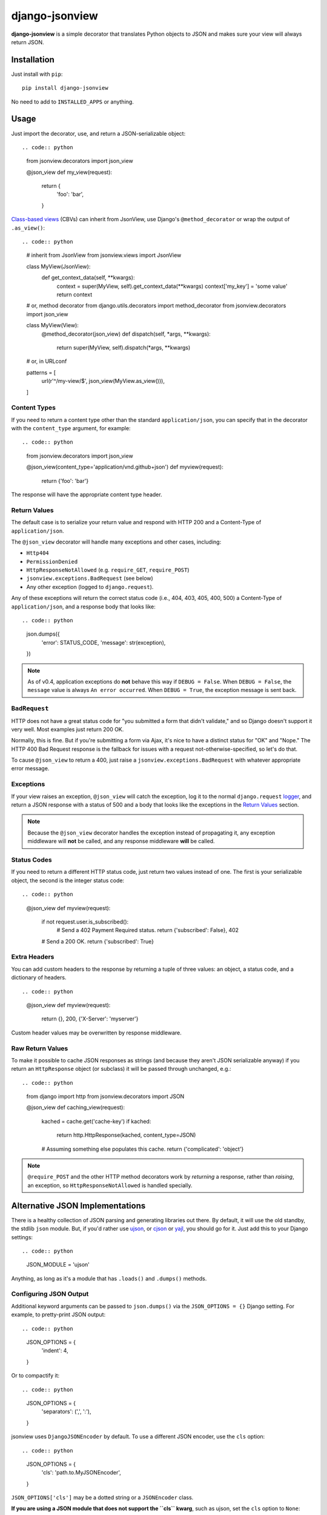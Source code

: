 ===============
django-jsonview
===============

**django-jsonview** is a simple decorator that translates Python objects
to JSON and makes sure your view will always return JSON.

.. image:: https://github.com/jsocol/django-jsonview/workflows/test/badge.svg?branch=main
   :target: https://github.com/jsocol/django-jsonview/actions


Installation
============

Just install with ``pip``::

    pip install django-jsonview

No need to add to ``INSTALLED_APPS`` or anything.


Usage
=====

Just import the decorator, use, and return a JSON-serializable object::

.. code:: python

    from jsonview.decorators import json_view

    @json_view
    def my_view(request):
        return {
            'foo': 'bar',
        }


`Class-based views`_ (CBVs) can inherit from JsonView, use Django's
``@method_decorator`` or wrap the output of ``.as_view()``::

.. code:: python

    # inherit from JsonView
    from jsonview.views import JsonView


    class MyView(JsonView):
        def get_context_data(self, **kwargs):
            context = super(MyView, self).get_context_data(**kwargs)
            context['my_key'] = 'some value'
            return context

    # or, method decorator
    from django.utils.decorators import method_decorator
    from jsonview.decorators import json_view


    class MyView(View):
        @method_decorator(json_view)
        def dispatch(self, *args, **kwargs):
            return super(MyView, self).dispatch(*args, **kwargs)

    # or, in URLconf

    patterns = [
        url(r'^/my-view/$', json_view(MyView.as_view())),
    ]


Content Types
-------------

If you need to return a content type other than the standard
``application/json``, you can specify that in the decorator with the
``content_type`` argument, for example::

.. code:: python

    from jsonview.decorators import json_view

    @json_view(content_type='application/vnd.github+json')
    def myview(request):
        return {'foo': 'bar'}

The response will have the appropriate content type header.


Return Values
-------------

The default case is to serialize your return value and respond with HTTP
200 and a Content-Type of ``application/json``.

The ``@json_view`` decorator will handle many exceptions and other
cases, including:

* ``Http404``
* ``PermissionDenied``
* ``HttpResponseNotAllowed`` (e.g. ``require_GET``, ``require_POST``)
* ``jsonview.exceptions.BadRequest`` (see below)
* Any other exception (logged to ``django.request``).

Any of these exceptions will return the correct status code (i.e., 404,
403, 405, 400, 500) a Content-Type of ``application/json``, and a
response body that looks like::

.. code:: python

    json.dumps({
        'error': STATUS_CODE,
        'message': str(exception),
    })

.. note::

   As of v0.4, application exceptions do **not** behave this way if
   ``DEBUG = False``. When ``DEBUG = False``, the ``message`` value is
   always ``An error occurred``. When ``DEBUG = True``, the exception
   message is sent back.


``BadRequest``
--------------

HTTP does not have a great status code for "you submitted a form that
didn't validate," and so Django doesn't support it very well. Most
examples just return 200 OK.

Normally, this is fine. But if you're submitting a form via Ajax, it's
nice to have a distinct status for "OK" and "Nope." The HTTP 400 Bad
Request response is the fallback for issues with a request
not-otherwise-specified, so let's do that.

To cause ``@json_view`` to return a 400, just raise a
``jsonview.exceptions.BadRequest`` with whatever appropriate error
message.


Exceptions
----------

If your view raises an exception, ``@json_view`` will catch the
exception, log it to the normal ``django.request`` logger_, and return a
JSON response with a status of 500 and a body that looks like the
exceptions in the `Return Values`_ section.

.. note::

   Because the ``@json_view`` decorator handles the exception instead of
   propagating it, any exception middleware will **not** be called, and
   any response middleware **will** be called.


Status Codes
------------

If you need to return a different HTTP status code, just return two
values instead of one. The first is your serializable object, the second
is the integer status code::

.. code:: python

    @json_view
    def myview(request):
        if not request.user.is_subscribed():
            # Send a 402 Payment Required status.
            return {'subscribed': False}, 402
        # Send a 200 OK.
        return {'subscribed': True}


Extra Headers
-------------

You can add custom headers to the response by returning a tuple of three
values: an object, a status code, and a dictionary of headers.

::

.. code:: python

    @json_view
    def myview(request):
        return {}, 200, {'X-Server': 'myserver'}

Custom header values may be overwritten by response middleware.


Raw Return Values
-----------------

To make it possible to cache JSON responses as strings (and because they
aren't JSON serializable anyway) if you return an ``HttpResponse``
object (or subclass) it will be passed through unchanged, e.g.::

.. code:: python

    from django import http
    from jsonview.decorators import JSON

    @json_view
    def caching_view(request):
        kached = cache.get('cache-key')
        if kached:
            return http.HttpResponse(kached, content_type=JSON)
        # Assuming something else populates this cache.
        return {'complicated': 'object'}

.. note::

   ``@require_POST`` and the other HTTP method decorators  work by
   *returning* a response, rather than *raising*, an exception, so
   ``HttpResponseNotAllowed`` is handled specially.


Alternative JSON Implementations
================================

There is a healthy collection of JSON parsing and generating libraries
out there. By default, it will use the old standby, the stdlib ``json``
module. But, if you'd rather use ujson_, or cjson_ or yajl_, you should
go for it. Just add this to your Django settings::

.. code:: python

    JSON_MODULE = 'ujson'

Anything, as long as it's a module that has ``.loads()`` and ``.dumps()``
methods.


Configuring JSON Output
-----------------------

Additional keyword arguments can be passed to ``json.dumps()`` via the
``JSON_OPTIONS = {}`` Django setting. For example, to pretty-print JSON
output::

.. code:: python

    JSON_OPTIONS = {
        'indent': 4,
    }

Or to compactify it::

.. code:: python

    JSON_OPTIONS = {
        'separators': (',', ':'),
    }

jsonview uses ``DjangoJSONEncoder`` by default. To use a different JSON
encoder, use the ``cls`` option::

.. code:: python

    JSON_OPTIONS = {
        'cls': 'path.to.MyJSONEncoder',
    }

``JSON_OPTIONS['cls']`` may be a dotted string or a ``JSONEncoder``
class.

**If you are using a JSON module that does not support the ``cls``
kwarg**, such as ujson, set the ``cls`` option to ``None``::

.. code:: python

    JSON_OPTIONS = {
        'cls': None,
    }

Default value of content-type is 'application/json'. You can change it
via the ``JSON_DEFAULT_CONTENT_TYPE`` Django settings. For example, to
add charset::

.. code:: python

   JSON_DEFAULT_CONTENT_TYPE = 'application/json; charset=utf-8'


Atomic Requests
===============

Because ``@json_view`` catches exceptions, the normal Django setting
``ATOMIC_REQUESTS`` does not correctly cause a rollback. This can be
worked around by explicitly setting ``@transaction.atomic`` *below* the
``@json_view`` decorator, e.g.::

.. code:: python

    @json_view
    @transaction.atomic
    def my_func(request):
        # ...


Contributing
============

`Pull requests`_ and issues_ welcome! I ask two simple things:

- Tests, including the new ones you added, must pass. (See below.)
- Coverage should not drop below 100. You can install ``coverage`` with
  pip and run ``./run.sh coverage`` to check.
- The ``flake8`` tool should not return any issues.


Running Tests
-------------

To run the tests, you probably want to create a virtualenv_, then
install Django and Mock with ``pip``::

    pip install Django==${DJANGO_VERSION} mock==1.0.1

Then run the tests with::

    ./run.sh test


.. _logger:
   https://docs.djangoproject.com/en/dev/topics/logging/#django-request
.. _Pull requests: https://github.com/jsocol/django-jsonview/pulls
.. _issues: https://github.com/jsocol/django-jsonview/issues
.. _virtualenv: http://www.virtualenv.org/
.. _ujson: https://pypi.python.org/pypi/ujson
.. _cjson: https://pypi.python.org/pypi/python-cjson
.. _yajl: https://pypi.python.org/pypi/yajl
.. _Class-based views: https://docs.djangoproject.com/en/1.9/topics/class-based-views/intro/#decorating-class-based-views
